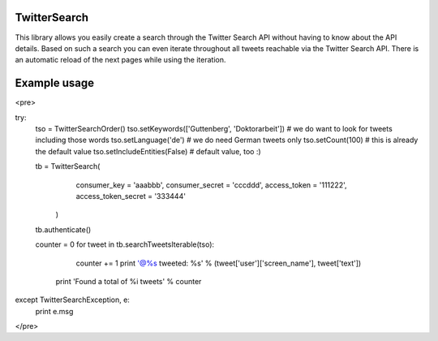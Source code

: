 TwitterSearch
-------------
This library allows you easily create a search through the Twitter Search API without having to know about the API details. Based on such a search you can even iterate throughout all tweets reachable via the Twitter Search API. There is an automatic reload of the next pages while using the iteration.

Example usage
-------------

<pre>

try:
    tso = TwitterSearchOrder()
    tso.setKeywords(['Guttenberg', 'Doktorarbeit']) # we do want to look for tweets including those words
    tso.setLanguage('de') # we do need German tweets only
    tso.setCount(100) # this is already the default value
    tso.setIncludeEntities(False) # default value, too :)

    tb = TwitterSearch(
        consumer_key = 'aaabbb',
        consumer_secret = 'cccddd',
        access_token = '111222',
        access_token_secret = '333444'
     )

    tb.authenticate()

    counter  = 0
    for tweet in tb.searchTweetsIterable(tso):
        counter += 1
        print '@%s tweeted: %s' % (tweet['user']['screen_name'], tweet['text'])
     print 'Found a total of %i tweets' % counter   

except TwitterSearchException, e:
    print e.msg
</pre>
